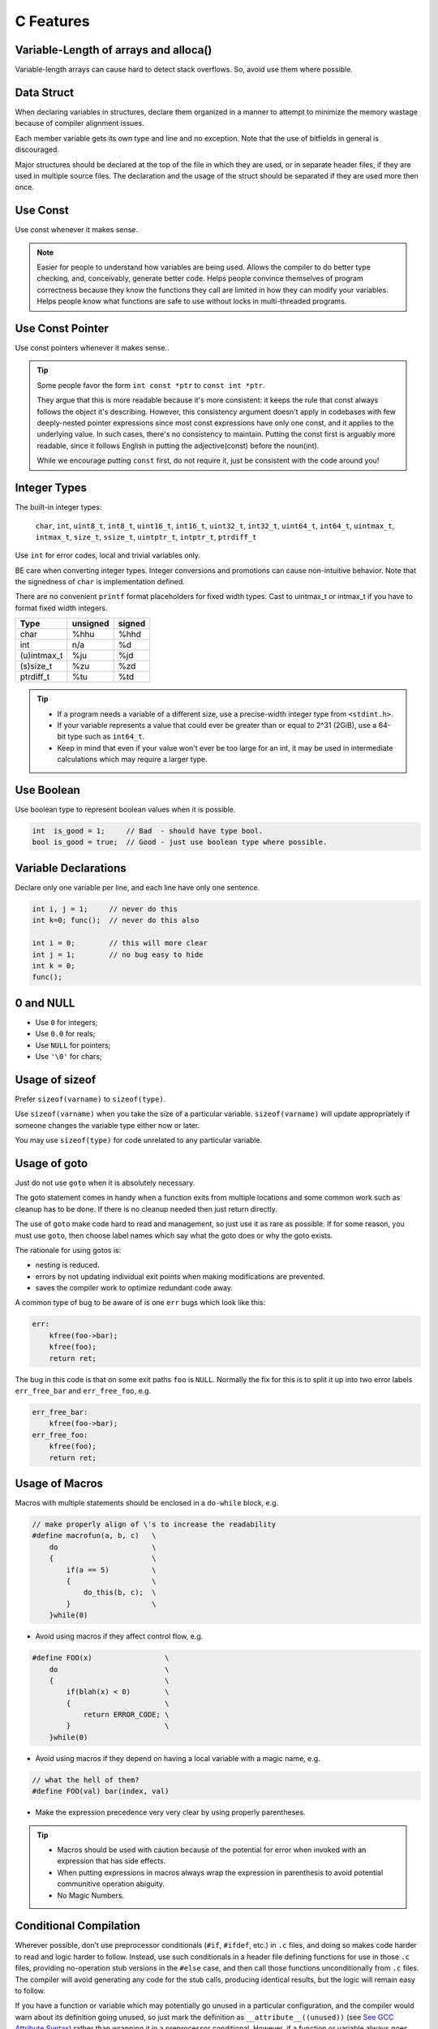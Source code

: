C Features
===============================================================================

.. _c_var_len_of_array_alloca:

Variable-Length of arrays and alloca()
-------------------------------------------------------------------------------
Variable-length arrays can cause hard to detect stack overflows. So, avoid use them where possible.

.. _c_data_struct:

Data Struct
-------------------------------------------------------------------------------
When declaring variables in structures, declare them organized in a manner to attempt to minimize
the memory wastage because of compiler alignment issues.

Each member variable gets its own type and line and no exception. Note that the use of bitfields in
general is discouraged.

Major structures should be declared at the top of the file in which they are used, or in separate
header files, if they are used in multiple source files. The declaration and the usage of the struct
should be separated if they are used more then once.

.. _c_use_const:

Use Const
-------------------------------------------------------------------------------
Use const whenever it makes sense.

.. note::

    Easier for people to understand how variables are being used. Allows the compiler to do better
    type checking, and, conceivably, generate better code. Helps people convince themselves of
    program correctness because they know the functions they call are limited in how they can
    modify your variables. Helps people know what functions are safe to use without locks in
    multi-threaded programs.

.. _c_use_const_pointer:

Use Const Pointer
-------------------------------------------------------------------------------
Use const pointers whenever it makes sense..

.. tip::
	Some people favor the form ``int const *ptr`` to ``const int *ptr``.

	They argue that this is more readable because it's more consistent:
	it keeps the rule that const always follows the object it's describing.
	However, this consistency argument doesn't apply in codebases with few deeply-nested pointer
	expressions since most const expressions have only one const, and it applies to the underlying
	value. In such cases, there's no consistency to maintain. Putting the const first is arguably
	more readable, since it follows English in putting the adjective(const) before the noun(int).

	While we encourage putting ``const`` first, do not require it, just be consistent with the code
	around you!

.. _c_integer_types:

Integer Types
-------------------------------------------------------------------------------
The built-in integer types:

	``char``, ``int``, ``uint8_t``, ``int8_t``, ``uint16_t``, ``int16_t``,
	``uint32_t``, ``int32_t``, ``uint64_t``, ``int64_t``, ``uintmax_t``,
	``intmax_t``, ``size_t``, ``ssize_t``, ``uintptr_t``, ``intptr_t``, ``ptrdiff_t``


Use ``int`` for error codes, local and trivial variables only.

BE care when converting integer types. Integer conversions and promotions can cause non-intuitive
behavior. Note that the signedness of ``char`` is implementation defined.

There are no convenient ``printf`` format placeholders for fixed width types.
Cast to uintmax_t or intmax_t if you have to format fixed width integers.

+---------------+-----------+--------+
| Type          | unsigned  | signed |
+===============+===========+========+
| char          | %hhu      | %hhd   |
+---------------+-----------+--------+
| int           | n/a       | %d     |
+---------------+-----------+--------+
| (u)intmax_t   | %ju       | %jd    |
+---------------+-----------+--------+
| (s)size_t     | %zu       | %zd    |
+---------------+-----------+--------+
| ptrdiff_t     | %tu       | %td    |
+---------------+-----------+--------+

.. tip::

    - If a program needs a variable of a different size, use a precise-width integer
      type from ``<stdint.h>``.
    - If your variable represents a value that could ever be greater than or equal to 2^31 (2GiB),
      use a 64-bit type such as ``int64_t``.
    - Keep in mind that even if your value won't ever be too large for an int, it may be used in
      intermediate calculations which may require a larger type.

.. _c_use_boolean:

Use Boolean
-------------------------------------------------------------------------------
Use boolean type to represent boolean values when it is possible.

.. code-block:: c

    int  is_good = 1;     // Bad  - should have type bool.
    bool is_good = true;  // Good - just use boolean type where possible.

.. _c_variable_declarations:

Variable Declarations
-------------------------------------------------------------------------------
Declare only one variable per line, and each line have only one sentence.

.. code-block:: c

    int i, j = 1;     // never do this
    int k=0; func();  // never do this also
    
    int i = 0;        // this will more clear
    int j = 1;        // no bug easy to hide
    int k = 0;
    func();

.. _c_0_and_NULL:

0 and NULL
-------------------------------------------------------------------------------
- Use ``0`` for integers;
- Use ``0.0`` for reals;
- Use ``NULL`` for pointers;
- Use ``'\0'`` for chars;

.. _c_usage_of_sizeof:

Usage of sizeof
-------------------------------------------------------------------------------
Prefer ``sizeof(varname)`` to ``sizeof(type)``.

Use ``sizeof(varname)`` when you take the size of a particular variable. ``sizeof(varname)`` will
update appropriately if someone changes the variable type either now or later.

You may use ``sizeof(type)`` for code unrelated to any particular variable.

.. _c_usage_of_goto:

Usage of goto
-------------------------------------------------------------------------------
Just do not use ``goto`` when it is absolutely necessary.

The goto statement comes in handy when a function exits from multiple locations and some common work
such as cleanup has to be done. If there is no cleanup needed then just return directly.

The use of ``goto`` make code hard to read and management, so just use it as rare as possible.
If for some reason, you must use ``goto``, then choose label names which say what the goto does
or why the goto exists.

The rationale for using gotos is:

- nesting is reduced.
- errors by not updating individual exit points when making modifications are prevented.
- saves the compiler work to optimize redundant code away.

A common type of bug to be aware of is one ``err`` bugs which look like this:

.. code-block:: c

    err:
        kfree(foo->bar);
        kfree(foo);
        return ret;

The bug in this code is that on some exit paths ``foo`` is ``NULL``. Normally the fix for this is
to split it up into two error labels ``err_free_bar`` and ``err_free_foo``, e.g.

.. code-block:: c

    err_free_bar:
        kfree(foo->bar);
    err_free_foo:
        kfree(foo);
        return ret;

.. _c_usage_of_macros:

Usage of Macros
-------------------------------------------------------------------------------
Macros with multiple statements should be enclosed in a ``do-while`` block, e.g.

.. code-block:: c

    // make properly align of \'s to increase the readability
    #define macrofun(a, b, c)   \
        do                      \
        {                       \
            if(a == 5)          \    
            {                   \
                do_this(b, c);  \
            }                   \
        }while(0)

- Avoid using macros if they affect control flow, e.g.

.. code-block:: c

    #define FOO(x)                 \
        do                         \
        {                          \
            if(blah(x) < 0)        \
            {                      \
                return ERROR_CODE; \
            }                      \
        }while(0)

- Avoid using macros if they depend on having a local variable with a magic name, e.g.

.. code-block:: c

    // what the hell of them?
    #define FOO(val) bar(index, val)

- Make the expression precedence very very clear by using properly parentheses.

.. tip::

    - Macros should be used with caution because of the potential for error when invoked with an
      expression that has side effects.
    - When putting expressions in macros always wrap the expression in parenthesis to avoid
      potential communitive operation abiguity.
    - No Magic Numbers.

.. _c_conditional_compilation:

Conditional Compilation
-------------------------------------------------------------------------------
Wherever possible, don’t use preprocessor conditionals (``#if``, ``#ifdef``, etc.) in ``.c`` files,
and doing so makes code harder to read and logic harder to follow. Instead, use such conditionals in
a header file defining functions for use in those ``.c`` files, providing no-operation stub versions
in the ``#else`` case, and then call those functions unconditionally from ``.c`` files. The compiler
will avoid generating any code for the stub calls, producing identical results, but the logic will
remain easy to follow.

If you have a function or variable which may potentially go unused in a particular configuration,
and the compiler would warn about its definition going unused, so just mark the definition as
``__attribute__((unused))``
(see `See GCC Attribute Syntax <https://gcc.gnu.org/onlinedocs/gcc/Attribute-Syntax.html>`_)
rather than wrapping it in a preprocessor conditional. However, if a function or variable always
goes unused, then just delete it.

At the end of any non-trivial ``#if`` or ``#ifdef`` block (more than a few lines), place a comment
after the ``#endif`` on the same line, noting the conditional expression used. For instance:

.. code-block:: c

    #ifdef CONFIG_SOMETHING

    doing_some_thing

    #endif // CONFIG_SOMETHING

Also do NOT not put ``#ifdef`` in an expressions for readability.

.. _c_usage_of_layering:

Usage of Layering
-------------------------------------------------------------------------------
Layering is the primary technique for reducing complexity in a system. A system should be divided
into layers. Layers should communicate between adjacent layers using well defined interfaces. When
a layer uses a non-adjacent layer then a layering violation has occurred.

A layering violation simply means we have dependency between layers that is not controlled by a well
defined interface. When one of the layers changes code could break. We don't want code to break so
we want layers to work only with other adjacent layers.

Sometimes we need to jump layers for performance reasons. This is fine, but we should know we are
doing it and document appropriately.

.. _c_mixing_c_and_cpp:

Mixing C and C++
-------------------------------------------------------------------------------
When calling a C function from C++ the function name will be mangled unless you turn it off. Name
mangling is turned off with the ``extern "C"`` syntax.

- If you want to create a C function in C++ you must wrap it with the ``extern "C"`` syntax.
- If you want to call a C function in a C library from C++ you must wrap in the above syntax.

.. code-block:: c

    //Creating a C function in C++
    extern "C" void
    a_c_function_in_cplusplus(int a)
    {
        do_some_thing();
    }

    // Calling C functions from C++
    extern "C" int strncpy(...);
    extern "C" int my_great_function();
    extern "C"
    {
        int strncpy(...);
        int my_great_function();
    };

If you have code that must compile in a C and C++ environment then you must use the ``__cplusplus``
preprocessor directive, e.g.

.. code-block:: c

    #ifdef __cplusplus
        extern "C" some_function();
    #else
        extern some_function();
    #endif


.. _c_miscellaneous:

Miscellaneous
-------------------------------------------------------------------------------
- Notice the difference of ``#if XX``, ``#ifdef XX`` and ``#if defined(XX)``.
- The easiest way commenting out large code blocks is using ``#if 0``.

